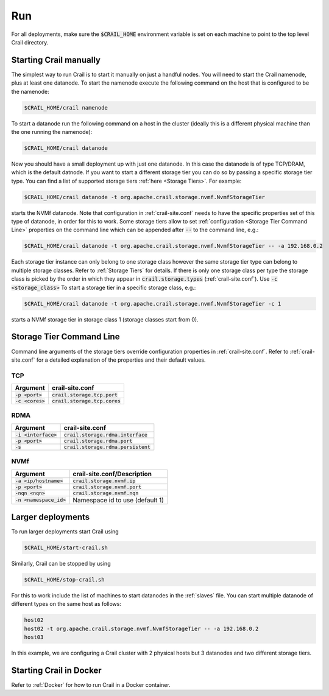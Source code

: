 Run
===

For all deployments, make sure the :code:`$CRAIL_HOME` environment variable is
set on each machine to point to the top level Crail directory.

Starting Crail manually
-----------------------
The simplest way to run Crail is to start it manually on just a handful nodes.
You will need to start the Crail namenode, plus at least one datanode.
To start the namenode execute the following command on the host that is configured to be the namenode:

.. code-block:: bash

   $CRAIL_HOME/crail namenode

To start a datanode run the following command on a host in the cluster
(ideally this is a different physical machine than the one running the namenode):

.. code-block:: bash

   $CRAIL_HOME/crail datanode

Now you should have a small deployment up with just one datanode.
In this case the datanode is of type TCP/DRAM, which is the default datnode.
If you want to start a different storage tier you can do so by passing a specific
storage tier type.
You can find a list of supported storage tiers :ref:`here <Storage Tiers>`. For example:

.. code-block:: bash

   $CRAIL_HOME/crail datanode -t org.apache.crail.storage.nvmf.NvmfStorageTier

starts the NVMf datanode. Note that configuration in :ref:`crail-site.conf` needs
to have the specific properties set of this type of datanode, in order for this to work.
Some storage tiers allow to set :ref:`configuration <Storage Tier Command Line>` 
properties on the command line which can be appended after :code:`--` to the command line, e.g.:

.. code-block:: bash

   $CRAIL_HOME/crail datanode -t org.apache.crail.storage.nvmf.NvmfStorageTier -- -a 192.168.0.2

Each storage tier instance can only belong to one storage class however the same
storage tier type can belong to multiple storage classes. Refer to :ref:`Storage Tiers`
for details. If there is only one storage class per type the storage class
is picked by the order in which they appear in :code:`crail.storage.types`
(:ref:`crail-site.conf`). Use :code:`-c <storage_class>` To start a storage tier
in a specific storage class, e.g.:


.. code-block:: bash

   $CRAIL_HOME/crail datanode -t org.apache.crail.storage.nvmf.NvmfStorageTier -c 1

starts a NVMf storage tier in storage class 1 (storage classes start from 0).

Storage Tier Command Line
--------------------------

Command line arguments of the storage tiers override configuration
properties in :ref:`crail-site.conf`. Refer to :ref:`crail-site.conf` for
a detailed explanation of the properties and their default values.

TCP
~~~

==================  =================================
Argument            crail-site.conf
==================  =================================
:code:`-p <port>`   :code:`crail.storage.tcp.port`
:code:`-c <cores>`  :code:`crail.storage.tcp.cores`
==================  =================================

RDMA
~~~~

======================  =====================================
Argument                crail-site.conf
======================  =====================================
:code:`-i <interface>`  :code:`crail.storage.rdma.interface`
:code:`-p <port>`       :code:`crail.storage.rdma.port`
:code:`-s`              :code:`crail.storage.rdma.persistent`
======================  =====================================

NVMf
~~~~

=========================  =====================================
Argument                   crail-site.conf/Description
=========================  =====================================
:code:`-a <ip/hostname>`   :code:`crail.storage.nvmf.ip`
:code:`-p <port>`          :code:`crail.storage.nvmf.port`
:code:`-nqn <nqn>`         :code:`crail.storage.nvmf.nqn`
:code:`-n <namespace_id>`  Namespace id to use (default 1)
=========================  =====================================

Larger deployments
------------------
To run larger deployments start Crail using

.. code-block:: bash

   $CRAIL_HOME/start-crail.sh

Similarly, Crail can be stopped by using

.. code-block:: bash

   $CRAIL_HOME/stop-crail.sh

For this to work include the list of machines to start datanodes in the :ref:`slaves` file.
You can start multiple datanode of different types on the same host as follows:

.. code-block:: bash

   host02
   host02 -t org.apache.crail.storage.nvmf.NvmfStorageTier -- -a 192.168.0.2
   host03

In this example, we are configuring a Crail cluster with 2 physical hosts but 3 datanodes and two different storage tiers.

Starting Crail in Docker
------------------------

Refer to :ref:`Docker` for how to run Crail in a Docker container.

